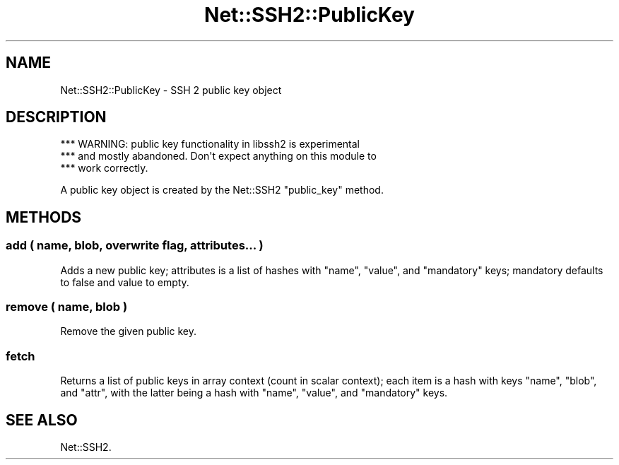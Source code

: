.\" Automatically generated by Pod::Man 4.14 (Pod::Simple 3.40)
.\"
.\" Standard preamble:
.\" ========================================================================
.de Sp \" Vertical space (when we can't use .PP)
.if t .sp .5v
.if n .sp
..
.de Vb \" Begin verbatim text
.ft CW
.nf
.ne \\$1
..
.de Ve \" End verbatim text
.ft R
.fi
..
.\" Set up some character translations and predefined strings.  \*(-- will
.\" give an unbreakable dash, \*(PI will give pi, \*(L" will give a left
.\" double quote, and \*(R" will give a right double quote.  \*(C+ will
.\" give a nicer C++.  Capital omega is used to do unbreakable dashes and
.\" therefore won't be available.  \*(C` and \*(C' expand to `' in nroff,
.\" nothing in troff, for use with C<>.
.tr \(*W-
.ds C+ C\v'-.1v'\h'-1p'\s-2+\h'-1p'+\s0\v'.1v'\h'-1p'
.ie n \{\
.    ds -- \(*W-
.    ds PI pi
.    if (\n(.H=4u)&(1m=24u) .ds -- \(*W\h'-12u'\(*W\h'-12u'-\" diablo 10 pitch
.    if (\n(.H=4u)&(1m=20u) .ds -- \(*W\h'-12u'\(*W\h'-8u'-\"  diablo 12 pitch
.    ds L" ""
.    ds R" ""
.    ds C` ""
.    ds C' ""
'br\}
.el\{\
.    ds -- \|\(em\|
.    ds PI \(*p
.    ds L" ``
.    ds R" ''
.    ds C`
.    ds C'
'br\}
.\"
.\" Escape single quotes in literal strings from groff's Unicode transform.
.ie \n(.g .ds Aq \(aq
.el       .ds Aq '
.\"
.\" If the F register is >0, we'll generate index entries on stderr for
.\" titles (.TH), headers (.SH), subsections (.SS), items (.Ip), and index
.\" entries marked with X<> in POD.  Of course, you'll have to process the
.\" output yourself in some meaningful fashion.
.\"
.\" Avoid warning from groff about undefined register 'F'.
.de IX
..
.nr rF 0
.if \n(.g .if rF .nr rF 1
.if (\n(rF:(\n(.g==0)) \{\
.    if \nF \{\
.        de IX
.        tm Index:\\$1\t\\n%\t"\\$2"
..
.        if !\nF==2 \{\
.            nr % 0
.            nr F 2
.        \}
.    \}
.\}
.rr rF
.\" ========================================================================
.\"
.IX Title "Net::SSH2::PublicKey 3"
.TH Net::SSH2::PublicKey 3 "2018-08-13" "perl v5.32.0" "User Contributed Perl Documentation"
.\" For nroff, turn off justification.  Always turn off hyphenation; it makes
.\" way too many mistakes in technical documents.
.if n .ad l
.nh
.SH "NAME"
Net::SSH2::PublicKey \- SSH 2 public key object
.SH "DESCRIPTION"
.IX Header "DESCRIPTION"
.Vb 3
\&   *** WARNING: public key functionality in libssh2 is experimental
\&   *** and mostly abandoned. Don\*(Aqt expect anything on this module to
\&   *** work correctly.
.Ve
.PP
A public key object is created by the Net::SSH2 \f(CW\*(C`public_key\*(C'\fR method.
.SH "METHODS"
.IX Header "METHODS"
.SS "add ( name, blob, overwrite flag, attributes... )"
.IX Subsection "add ( name, blob, overwrite flag, attributes... )"
Adds a new public key; attributes is a list of hashes with \f(CW\*(C`name\*(C'\fR, \f(CW\*(C`value\*(C'\fR,
and \f(CW\*(C`mandatory\*(C'\fR keys; mandatory defaults to false and value to empty.
.SS "remove ( name, blob )"
.IX Subsection "remove ( name, blob )"
Remove the given public key.
.SS "fetch"
.IX Subsection "fetch"
Returns a list of public keys in array context (count in scalar context);
each item is a hash with keys \f(CW\*(C`name\*(C'\fR, \f(CW\*(C`blob\*(C'\fR, and \f(CW\*(C`attr\*(C'\fR, with the latter
being a hash with \f(CW\*(C`name\*(C'\fR, \f(CW\*(C`value\*(C'\fR, and \f(CW\*(C`mandatory\*(C'\fR keys.
.SH "SEE ALSO"
.IX Header "SEE ALSO"
Net::SSH2.
